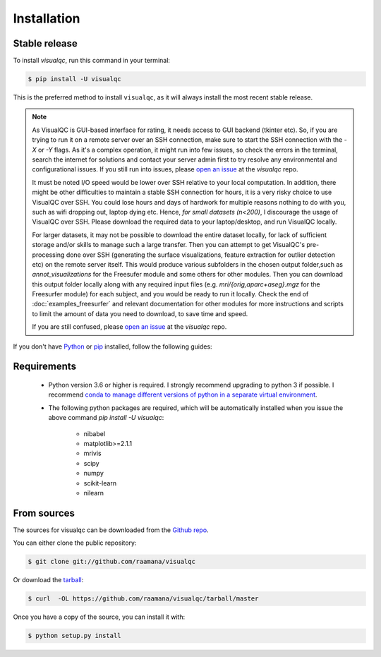 .. highlight:: shell

============
Installation
============


Stable release
--------------

To install `visualqc`, run this command in your terminal:

.. code-block:: console

    $ pip install -U visualqc

This is the preferred method to install ``visualqc``, as it will always install the most recent stable release.


.. note::

 As VisualQC is GUI-based interface for rating, it needs access to GUI backend (tkinter etc). So, if you are trying to run it on a remote server over an SSH connection, make sure to start the SSH connection with the `-X` or `-Y` flags. As it's a complex operation, it might run into few issues, so check the errors in the terminal, search the internet for solutions and contact your server admin first to try resolve any environmental and configurational issues. If you still run into issues, please `open an issue <https://github.com/raamana/visualqc/issues/new/>`_ at the `visualqc` repo.

 It must be noted I/O speed would be lower over SSH relative to your local computation. In addition, there might be other difficulties to maintain a stable SSH connection for hours, it is a very risky choice to use VisualQC over SSH. You could lose hours and days of hardwork for multiple reasons nothing to do with you, such as wifi dropping out, laptop dying etc. Hence, *for small datasets (n<200)*, I discourage the usage of VisualQC over SSH. Please download the required data to your laptop/desktop, and run VisualQC locally.

 For larger datasets, it may not be possible to download the entire dataset locally, for lack of sufficient storage and/or skills to manage such a large transfer. Then you can attempt to get VisualQC's pre-processing done over SSH (generating the surface visualizations, feature extraction for outlier detection etc) on the remote server itself. This would produce various subfolders in the chosen output folder,such as `annot_visualizations` for the Freesufer module and some others for other modules. Then you can download this output folder locally along with any required input files (e.g. `mri/{orig,aparc+aseg}.mgz` for the Freesurfer module) for each subject, and you would be ready to run it locally. Check the end of :doc:`examples_freesurfer` and relevant documentation for other modules for more instructions and scripts to limit the amount of data you need to download, to save time and speed.

 If you are still confused, please `open an issue <https://github.com/raamana/visualqc/issues/new/>`_ at the `visualqc` repo.


If you don't have `Python`_ or `pip`_ installed, follow the following guides:

.. _pip: https://pip.pypa.io
.. _Python: _Python installation guide: http://docs.python-guide.org/en/latest/starting/installation/

Requirements
-------------

 - Python version 3.6 or higher is required. I strongly recommend upgrading to python 3 if possible. I recommend `conda to manage different versions of python in a separate virtual environment <https://conda.io/docs/user-guide/tasks/manage-python.html>`_.

 - The following python packages are required, which will be automatically installed when you issue the above command `pip install -U visualqc`:

    - nibabel
    - matplotlib>=2.1.1
    - mrivis
    - scipy
    - numpy
    - scikit-learn
    - nilearn


From sources
------------

The sources for visualqc can be downloaded from the `Github repo`_.

You can either clone the public repository:

.. code-block:: console

    $ git clone git://github.com/raamana/visualqc

Or download the `tarball`_:

.. code-block:: console

    $ curl  -OL https://github.com/raamana/visualqc/tarball/master

Once you have a copy of the source, you can install it with:

.. code-block:: console

    $ python setup.py install


.. _Github repo: https://github.com/raamana/visualqc
.. _tarball: https://github.com/raamana/visualqc/tarball/master
